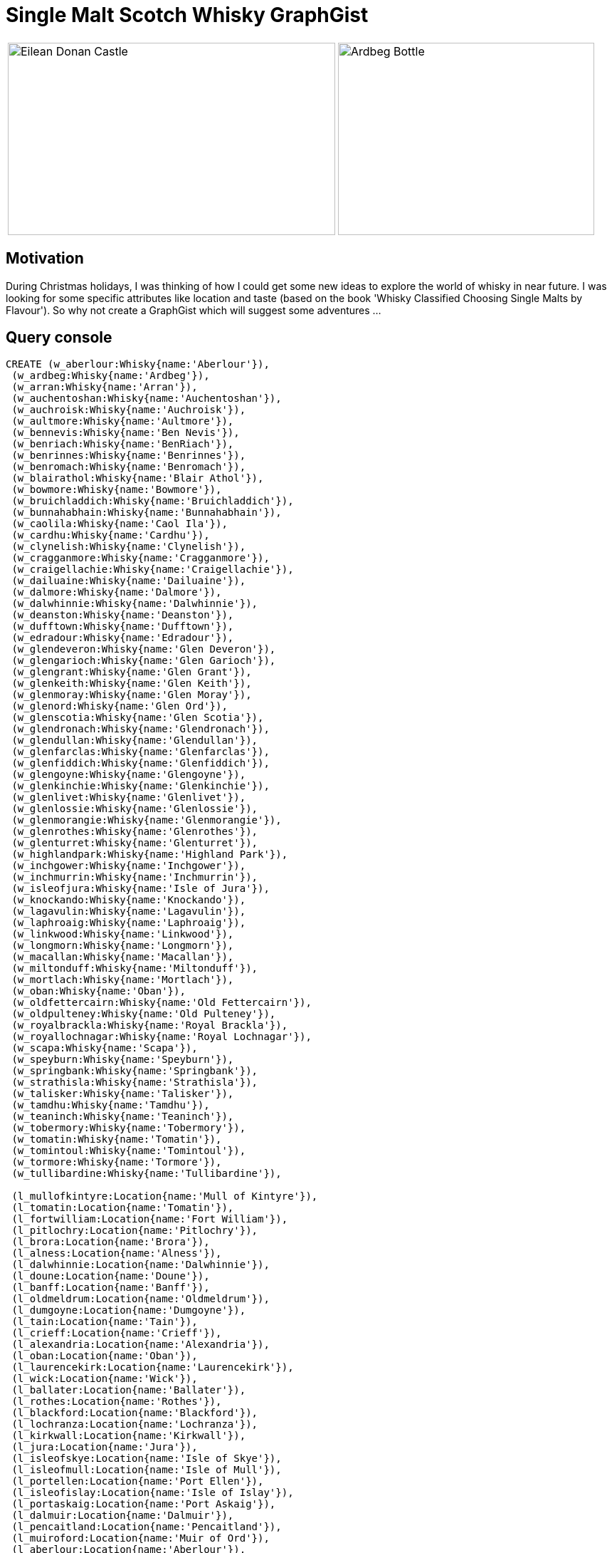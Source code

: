 = Single Malt Scotch Whisky GraphGist 

:author: Patrick Baumgartner
:twitter: @patbaumgartner
:tags: whisky, single malt, graph


[cols="2*"]
|===
a|image::https://upload.wikimedia.org/wikipedia/commons/6/67/Eilean_Donan_Castle,_Scotland_-_Jan_2011.jpg[Eilean Donan Castle, 460, 270]
a|image::https://upload.wikimedia.org/wikipedia/commons/9/9a/Ardbeg_bottle_detail.jpg[Ardbeg Bottle, 360, 270]
|===

== Motivation

During Christmas holidays, I was thinking of how I could get some new ideas to explore the world of whisky in near future. I was looking for some specific attributes like location and taste (based on the book 'Whisky Classified Choosing Single Malts by Flavour'). So why not create a GraphGist which will suggest some adventures ...

== Query console

//console

//hide
//setup
[source,cypher]
----
CREATE (w_aberlour:Whisky{name:'Aberlour'}),
 (w_ardbeg:Whisky{name:'Ardbeg'}),
 (w_arran:Whisky{name:'Arran'}),
 (w_auchentoshan:Whisky{name:'Auchentoshan'}),
 (w_auchroisk:Whisky{name:'Auchroisk'}),
 (w_aultmore:Whisky{name:'Aultmore'}),
 (w_bennevis:Whisky{name:'Ben Nevis'}),
 (w_benriach:Whisky{name:'BenRiach'}),
 (w_benrinnes:Whisky{name:'Benrinnes'}),
 (w_benromach:Whisky{name:'Benromach'}),
 (w_blairathol:Whisky{name:'Blair Athol'}),
 (w_bowmore:Whisky{name:'Bowmore'}),
 (w_bruichladdich:Whisky{name:'Bruichladdich'}),
 (w_bunnahabhain:Whisky{name:'Bunnahabhain'}),
 (w_caolila:Whisky{name:'Caol Ila'}),
 (w_cardhu:Whisky{name:'Cardhu'}),
 (w_clynelish:Whisky{name:'Clynelish'}),
 (w_cragganmore:Whisky{name:'Cragganmore'}),
 (w_craigellachie:Whisky{name:'Craigellachie'}),
 (w_dailuaine:Whisky{name:'Dailuaine'}),
 (w_dalmore:Whisky{name:'Dalmore'}),
 (w_dalwhinnie:Whisky{name:'Dalwhinnie'}),
 (w_deanston:Whisky{name:'Deanston'}),
 (w_dufftown:Whisky{name:'Dufftown'}),
 (w_edradour:Whisky{name:'Edradour'}),
 (w_glendeveron:Whisky{name:'Glen Deveron'}),
 (w_glengarioch:Whisky{name:'Glen Garioch'}),
 (w_glengrant:Whisky{name:'Glen Grant'}),
 (w_glenkeith:Whisky{name:'Glen Keith'}),
 (w_glenmoray:Whisky{name:'Glen Moray'}),
 (w_glenord:Whisky{name:'Glen Ord'}),
 (w_glenscotia:Whisky{name:'Glen Scotia'}),
 (w_glendronach:Whisky{name:'Glendronach'}),
 (w_glendullan:Whisky{name:'Glendullan'}),
 (w_glenfarclas:Whisky{name:'Glenfarclas'}),
 (w_glenfiddich:Whisky{name:'Glenfiddich'}),
 (w_glengoyne:Whisky{name:'Glengoyne'}),
 (w_glenkinchie:Whisky{name:'Glenkinchie'}),
 (w_glenlivet:Whisky{name:'Glenlivet'}),
 (w_glenlossie:Whisky{name:'Glenlossie'}),
 (w_glenmorangie:Whisky{name:'Glenmorangie'}),
 (w_glenrothes:Whisky{name:'Glenrothes'}),
 (w_glenturret:Whisky{name:'Glenturret'}),
 (w_highlandpark:Whisky{name:'Highland Park'}),
 (w_inchgower:Whisky{name:'Inchgower'}),
 (w_inchmurrin:Whisky{name:'Inchmurrin'}),
 (w_isleofjura:Whisky{name:'Isle of Jura'}),
 (w_knockando:Whisky{name:'Knockando'}),
 (w_lagavulin:Whisky{name:'Lagavulin'}),
 (w_laphroaig:Whisky{name:'Laphroaig'}),
 (w_linkwood:Whisky{name:'Linkwood'}),
 (w_longmorn:Whisky{name:'Longmorn'}),
 (w_macallan:Whisky{name:'Macallan'}),
 (w_miltonduff:Whisky{name:'Miltonduff'}),
 (w_mortlach:Whisky{name:'Mortlach'}),
 (w_oban:Whisky{name:'Oban'}),
 (w_oldfettercairn:Whisky{name:'Old Fettercairn'}),
 (w_oldpulteney:Whisky{name:'Old Pulteney'}),
 (w_royalbrackla:Whisky{name:'Royal Brackla'}),
 (w_royallochnagar:Whisky{name:'Royal Lochnagar'}),
 (w_scapa:Whisky{name:'Scapa'}),
 (w_speyburn:Whisky{name:'Speyburn'}),
 (w_springbank:Whisky{name:'Springbank'}),
 (w_strathisla:Whisky{name:'Strathisla'}),
 (w_talisker:Whisky{name:'Talisker'}),
 (w_tamdhu:Whisky{name:'Tamdhu'}),
 (w_teaninch:Whisky{name:'Teaninch'}),
 (w_tobermory:Whisky{name:'Tobermory'}),
 (w_tomatin:Whisky{name:'Tomatin'}),
 (w_tomintoul:Whisky{name:'Tomintoul'}),
 (w_tormore:Whisky{name:'Tormore'}),
 (w_tullibardine:Whisky{name:'Tullibardine'}),

 (l_mullofkintyre:Location{name:'Mull of Kintyre'}),
 (l_tomatin:Location{name:'Tomatin'}),
 (l_fortwilliam:Location{name:'Fort William'}),
 (l_pitlochry:Location{name:'Pitlochry'}),
 (l_brora:Location{name:'Brora'}),
 (l_alness:Location{name:'Alness'}),
 (l_dalwhinnie:Location{name:'Dalwhinnie'}),
 (l_doune:Location{name:'Doune'}),
 (l_banff:Location{name:'Banff'}),
 (l_oldmeldrum:Location{name:'Oldmeldrum'}),
 (l_dumgoyne:Location{name:'Dumgoyne'}),
 (l_tain:Location{name:'Tain'}),
 (l_crieff:Location{name:'Crieff'}),
 (l_alexandria:Location{name:'Alexandria'}),
 (l_oban:Location{name:'Oban'}),
 (l_laurencekirk:Location{name:'Laurencekirk'}),
 (l_wick:Location{name:'Wick'}),
 (l_ballater:Location{name:'Ballater'}),
 (l_rothes:Location{name:'Rothes'}),
 (l_blackford:Location{name:'Blackford'}),
 (l_lochranza:Location{name:'Lochranza'}),
 (l_kirkwall:Location{name:'Kirkwall'}),
 (l_jura:Location{name:'Jura'}),
 (l_isleofskye:Location{name:'Isle of Skye'}),
 (l_isleofmull:Location{name:'Isle of Mull'}),
 (l_portellen:Location{name:'Port Ellen'}),
 (l_isleofislay:Location{name:'Isle of Islay'}),
 (l_portaskaig:Location{name:'Port Askaig'}),
 (l_dalmuir:Location{name:'Dalmuir'}),
 (l_pencaitland:Location{name:'Pencaitland'}),
 (l_muiroford:Location{name:'Muir of Ord'}),
 (l_aberlour:Location{name:'Aberlour'}),
 (l_mulben:Location{name:'Mulben'}),
 (l_keith:Location{name:'Keith'}),
 (l_moray:Location{name:'Moray'}),
 (l_forres:Location{name:'Forres'}),
 (l_knockando:Location{name:'Knockando'}),
 (l_ballindalloch:Location{name:'Ballindalloch'}),
 (l_dufftown:Location{name:'Dufftown'}),
 (l_elgin:Location{name:'Elgin'}),
 (l_forgue:Location{name:'Forgue'}),
 (l_ballindollach:Location{name:'Ballindollach'}),
 (l_buckie:Location{name:'Buckie'}),
 (l_craigellachie:Location{name:'Craigellachie'}),
 (l_elign:Location{name:'Elign'}),
 (l_nairn:Location{name:'Nairn'}),
 (l_grantownnspey:Location{name:'Grantown N Spey'}),

 (r_campbeltown:Region{name:'Campbeltown'}),
 (r_highlands:Region{name:'Highlands'}),
 (r_islands:Region{name:'Islands'}),
 (r_islay:Region{name:'Islay'}),
 (r_lowlands:Region{name:'Lowlands'}),
 (r_speyside:Region{name:'Speyside'}),

 (A:Flavour{name:'A', description:'Full-Bodied, Medium-Sweet, Pronounced Sherry with Fruity, Spicy, Malty Notes and Nutty, Smoky Hints.'}),
 (B:Flavour{name:'B', description:'Medium-Bodied, Medium-Sweet, with Nutty, Malty, Floral, Honey and Fruity Notes.'}),
 (C:Flavour{name:'C', description:'Medium-Bodied, Medium-Sweet, with Fruity, Floral, Honey, Malty Notes and Spicy Hints.'}),
 (D:Flavour{name:'D', description:'Light, Medium-Sweet, Low or No Peat, with Fruity, Floral, Malty Notes and Nutty Hints.'}),
 (E:Flavour{name:'E', description:'Light, Medium-Sweet, Low Peat, with Floral, Malty Notes and Fruity, Spicy, Honey Hints.'}),
 (F:Flavour{name:'F', description:'Medium-Bodied, Medium-Sweet, Low Peat, Malty Notes and Sherry, Honey, Spicy Hints.'}),
 (G:Flavour{name:'G', description:'Medium-Bodied, Sweet, Low Peat and Floral Notes.'}),
 (H:Flavour{name:'H', description:'Medium-Bodied, Medium-Sweet, with Smoky, Fruity, Spicy Notes and Floral, Nutty Hints.'}),
 (I:Flavour{name:'I', description:'Medium-Light, Dry, with Smoky, Spicy, Honey Notes and Nutty, Floral Hints.'}),
 (J:Flavour{name:'J', description:'Full-Bodied, Dry, Pungent, Peaty and Medicinal, with Spicy, Feinty Notes.'}),

 (w_aberlour)-[:PRODUCED_IN]->(l_aberlour)-[:LOCATED_IN]->(r_speyside), (w_aberlour)-[:HAS_FLAVOURS]->(B),
 (w_ardbeg)-[:PRODUCED_IN]->(l_portellen)-[:LOCATED_IN]->(r_islay), (w_ardbeg)-[:HAS_FLAVOURS]->(J),
 (w_arran)-[:PRODUCED_IN]->(l_lochranza)-[:LOCATED_IN]->(r_islands), (w_arran)-[:HAS_FLAVOURS]->(G),
 (w_auchentoshan)-[:PRODUCED_IN]->(l_dalmuir)-[:LOCATED_IN]->(r_lowlands), (w_auchentoshan)-[:HAS_FLAVOURS]->(D),
 (w_auchroisk)-[:PRODUCED_IN]->(l_mulben)-[:LOCATED_IN]->(r_speyside), (w_auchroisk)-[:HAS_FLAVOURS]->(F),
 (w_aultmore)-[:PRODUCED_IN]->(l_keith)-[:LOCATED_IN]->(r_speyside), (w_aultmore)-[:HAS_FLAVOURS]->(D),
 (w_bennevis)-[:PRODUCED_IN]->(l_fortwilliam)-[:LOCATED_IN]->(r_highlands), (w_bennevis)-[:HAS_FLAVOURS]->(B),
 (w_benriach)-[:PRODUCED_IN]->(l_moray)-[:LOCATED_IN]->(r_speyside), (w_benriach)-[:HAS_FLAVOURS]->(C),
 (w_benrinnes)-[:PRODUCED_IN]->(l_aberlour)-[:LOCATED_IN]->(r_speyside), (w_benrinnes)-[:HAS_FLAVOURS]->(B),
 (w_benromach)-[:PRODUCED_IN]->(l_forres)-[:LOCATED_IN]->(r_speyside), (w_benromach)-[:HAS_FLAVOURS]->(B),
 (w_blairathol)-[:PRODUCED_IN]->(l_pitlochry)-[:LOCATED_IN]->(r_highlands), (w_blairathol)-[:HAS_FLAVOURS]->(B),
 (w_bowmore)-[:PRODUCED_IN]->(l_isleofislay)-[:LOCATED_IN]->(r_islay), (w_bowmore)-[:HAS_FLAVOURS]->(I),
 (w_bruichladdich)-[:PRODUCED_IN]->(l_isleofislay)-[:LOCATED_IN]->(r_islay), (w_bruichladdich)-[:HAS_FLAVOURS]->(I),
 (w_bunnahabhain)-[:PRODUCED_IN]->(l_portaskaig)-[:LOCATED_IN]->(r_islay), (w_bunnahabhain)-[:HAS_FLAVOURS]->(E),
 (w_caolila)-[:PRODUCED_IN]->(l_portaskaig)-[:LOCATED_IN]->(r_islay), (w_caolila)-[:HAS_FLAVOURS]->(J),
 (w_cardhu)-[:PRODUCED_IN]->(l_knockando)-[:LOCATED_IN]->(r_speyside), (w_cardhu)-[:HAS_FLAVOURS]->(D),
 (w_clynelish)-[:PRODUCED_IN]->(l_brora)-[:LOCATED_IN]->(r_highlands), (w_clynelish)-[:HAS_FLAVOURS]->(J),
 (w_cragganmore)-[:PRODUCED_IN]->(l_ballindalloch)-[:LOCATED_IN]->(r_speyside), (w_cragganmore)-[:HAS_FLAVOURS]->(B),
 (w_craigellachie)-[:PRODUCED_IN]->(l_moray)-[:LOCATED_IN]->(r_speyside), (w_craigellachie)-[:HAS_FLAVOURS]->(H),
 (w_dailuaine)-[:PRODUCED_IN]->(l_aberlour)-[:LOCATED_IN]->(r_speyside), (w_dailuaine)-[:HAS_FLAVOURS]->(A),
 (w_dalmore)-[:PRODUCED_IN]->(l_alness)-[:LOCATED_IN]->(r_highlands), (w_dalmore)-[:HAS_FLAVOURS]->(A),
 (w_dalwhinnie)-[:PRODUCED_IN]->(l_dalwhinnie)-[:LOCATED_IN]->(r_highlands), (w_dalwhinnie)-[:HAS_FLAVOURS]->(C),
 (w_deanston)-[:PRODUCED_IN]->(l_doune)-[:LOCATED_IN]->(r_highlands), (w_deanston)-[:HAS_FLAVOURS]->(F),
 (w_dufftown)-[:PRODUCED_IN]->(l_dufftown)-[:LOCATED_IN]->(r_speyside), (w_dufftown)-[:HAS_FLAVOURS]->(G),
 (w_edradour)-[:PRODUCED_IN]->(l_pitlochry)-[:LOCATED_IN]->(r_highlands), (w_edradour)-[:HAS_FLAVOURS]->(B),
 (w_glendeveron)-[:PRODUCED_IN]->(l_banff)-[:LOCATED_IN]->(r_highlands), (w_glendeveron)-[:HAS_FLAVOURS]->(F),
 (w_glengarioch)-[:PRODUCED_IN]->(l_oldmeldrum)-[:LOCATED_IN]->(r_highlands), (w_glengarioch)-[:HAS_FLAVOURS]->(H),
 (w_glengrant)-[:PRODUCED_IN]->(l_rothes)-[:LOCATED_IN]->(r_speyside), (w_glengrant)-[:HAS_FLAVOURS]->(D),
 (w_glenkeith)-[:PRODUCED_IN]->(l_keith)-[:LOCATED_IN]->(r_speyside), (w_glenkeith)-[:HAS_FLAVOURS]->(F),
 (w_glenmoray)-[:PRODUCED_IN]->(l_elgin)-[:LOCATED_IN]->(r_speyside), (w_glenmoray)-[:HAS_FLAVOURS]->(E),
 (w_glenord)-[:PRODUCED_IN]->(l_muiroford)-[:LOCATED_IN]->(r_highlands), (w_glenord)-[:HAS_FLAVOURS]->(C),
 (w_glenscotia)-[:PRODUCED_IN]->(l_mullofkintyre)-[:LOCATED_IN]->(r_campbeltown), (w_glenscotia)-[:HAS_FLAVOURS]->(I),
 (w_glendronach)-[:PRODUCED_IN]->(l_forgue)-[:LOCATED_IN]->(r_speyside), (w_glendronach)-[:HAS_FLAVOURS]->(A),
 (w_glendullan)-[:PRODUCED_IN]->(l_dufftown)-[:LOCATED_IN]->(r_speyside), (w_glendullan)-[:HAS_FLAVOURS]->(C),
 (w_glenfarclas)-[:PRODUCED_IN]->(l_ballindollach)-[:LOCATED_IN]->(r_speyside), (w_glenfarclas)-[:HAS_FLAVOURS]->(B),
 (w_glenfiddich)-[:PRODUCED_IN]->(l_dufftown)-[:LOCATED_IN]->(r_speyside), (w_glenfiddich)-[:HAS_FLAVOURS]->(G),
 (w_glengoyne)-[:PRODUCED_IN]->(l_dumgoyne)-[:LOCATED_IN]->(r_highlands), (w_glengoyne)-[:HAS_FLAVOURS]->(D),
 (w_glenkinchie)-[:PRODUCED_IN]->(l_pencaitland)-[:LOCATED_IN]->(r_lowlands), (w_glenkinchie)-[:HAS_FLAVOURS]->(E),
 (w_glenlivet)-[:PRODUCED_IN]->(l_moray)-[:LOCATED_IN]->(r_speyside), (w_glenlivet)-[:HAS_FLAVOURS]->(C),
 (w_glenlossie)-[:PRODUCED_IN]->(l_elgin)-[:LOCATED_IN]->(r_speyside), (w_glenlossie)-[:HAS_FLAVOURS]->(E),
 (w_glenmorangie)-[:PRODUCED_IN]->(l_tain)-[:LOCATED_IN]->(r_highlands), (w_glenmorangie)-[:HAS_FLAVOURS]->(H),
 (w_glenrothes)-[:PRODUCED_IN]->(l_rothes)-[:LOCATED_IN]->(r_speyside), (w_glenrothes)-[:HAS_FLAVOURS]->(F),
 (w_glenturret)-[:PRODUCED_IN]->(l_crieff)-[:LOCATED_IN]->(r_highlands), (w_glenturret)-[:HAS_FLAVOURS]->(B),
 (w_highlandpark)-[:PRODUCED_IN]->(l_kirkwall)-[:LOCATED_IN]->(r_islands), (w_highlandpark)-[:HAS_FLAVOURS]->(I),
 (w_inchgower)-[:PRODUCED_IN]->(l_buckie)-[:LOCATED_IN]->(r_speyside), (w_inchgower)-[:HAS_FLAVOURS]->(E),
 (w_inchmurrin)-[:PRODUCED_IN]->(l_alexandria)-[:LOCATED_IN]->(r_highlands), (w_inchmurrin)-[:HAS_FLAVOURS]->(E),
 (w_isleofjura)-[:PRODUCED_IN]->(l_jura)-[:LOCATED_IN]->(r_islands), (w_isleofjura)-[:HAS_FLAVOURS]->(I),
 (w_knockando)-[:PRODUCED_IN]->(l_knockando)-[:LOCATED_IN]->(r_speyside), (w_knockando)-[:HAS_FLAVOURS]->(B),
 (w_lagavulin)-[:PRODUCED_IN]->(l_portellen)-[:LOCATED_IN]->(r_islay), (w_lagavulin)-[:HAS_FLAVOURS]->(J),
 (w_laphroaig)-[:PRODUCED_IN]->(l_portellen)-[:LOCATED_IN]->(r_islay), (w_laphroaig)-[:HAS_FLAVOURS]->(J),
 (w_linkwood)-[:PRODUCED_IN]->(l_elgin)-[:LOCATED_IN]->(r_speyside), (w_linkwood)-[:HAS_FLAVOURS]->(C),
 (w_longmorn)-[:PRODUCED_IN]->(l_elgin)-[:LOCATED_IN]->(r_speyside), (w_longmorn)-[:HAS_FLAVOURS]->(B),
 (w_macallan)-[:PRODUCED_IN]->(l_craigellachie)-[:LOCATED_IN]->(r_speyside), (w_macallan)-[:HAS_FLAVOURS]->(A),
 (w_miltonduff)-[:PRODUCED_IN]->(l_elign)-[:LOCATED_IN]->(r_speyside), (w_miltonduff)-[:HAS_FLAVOURS]->(G),
 (w_mortlach)-[:PRODUCED_IN]->(l_keith)-[:LOCATED_IN]->(r_speyside), (w_mortlach)-[:HAS_FLAVOURS]->(A),
 (w_oban)-[:PRODUCED_IN]->(l_oban)-[:LOCATED_IN]->(r_highlands), (w_oban)-[:HAS_FLAVOURS]->(H),
 (w_oldfettercairn)-[:PRODUCED_IN]->(l_laurencekirk)-[:LOCATED_IN]->(r_highlands), (w_oldfettercairn)-[:HAS_FLAVOURS]->(F),
 (w_oldpulteney)-[:PRODUCED_IN]->(l_wick)-[:LOCATED_IN]->(r_highlands), (w_oldpulteney)-[:HAS_FLAVOURS]->(H),
 (w_royalbrackla)-[:PRODUCED_IN]->(l_nairn)-[:LOCATED_IN]->(r_speyside), (w_royalbrackla)-[:HAS_FLAVOURS]->(C),
 (w_royallochnagar)-[:PRODUCED_IN]->(l_ballater)-[:LOCATED_IN]->(r_highlands), (w_royallochnagar)-[:HAS_FLAVOURS]->(A),
 (w_scapa)-[:PRODUCED_IN]->(l_kirkwall)-[:LOCATED_IN]->(r_islands), (w_scapa)-[:HAS_FLAVOURS]->(B),
 (w_speyburn)-[:PRODUCED_IN]->(l_rothes)-[:LOCATED_IN]->(r_speyside), (w_speyburn)-[:HAS_FLAVOURS]->(G),
 (w_springbank)-[:PRODUCED_IN]->(l_mullofkintyre)-[:LOCATED_IN]->(r_campbeltown), (w_springbank)-[:HAS_FLAVOURS]->(I),
 (w_strathisla)-[:PRODUCED_IN]->(l_keith)-[:LOCATED_IN]->(r_speyside), (w_strathisla)-[:HAS_FLAVOURS]->(B),
 (w_talisker)-[:PRODUCED_IN]->(l_isleofskye)-[:LOCATED_IN]->(r_islands), (w_talisker)-[:HAS_FLAVOURS]->(J),
 (w_tamdhu)-[:PRODUCED_IN]->(l_knockando)-[:LOCATED_IN]->(r_speyside), (w_tamdhu)-[:HAS_FLAVOURS]->(D),
 (w_teaninch)-[:PRODUCED_IN]->(l_alness)-[:LOCATED_IN]->(r_highlands), (w_teaninch)-[:HAS_FLAVOURS]->(H),
 (w_tobermory)-[:PRODUCED_IN]->(l_isleofmull)-[:LOCATED_IN]->(r_islands), (w_tobermory)-[:HAS_FLAVOURS]->(D),
 (w_tomatin)-[:PRODUCED_IN]->(l_tomatin)-[:LOCATED_IN]->(r_highlands), (w_tomatin)-[:HAS_FLAVOURS]->(F),
 (w_tomintoul)-[:PRODUCED_IN]->(l_ballindalloch)-[:LOCATED_IN]->(r_speyside), (w_tomintoul)-[:HAS_FLAVOURS]->(E),
 (w_tormore)-[:PRODUCED_IN]->(l_grantownnspey)-[:LOCATED_IN]->(r_speyside), (w_tormore)-[:HAS_FLAVOURS]->(F),
 (w_tullibardine)-[:PRODUCED_IN]->(l_blackford)-[:LOCATED_IN]->(r_highlands), (w_tullibardine)-[:HAS_FLAVOURS]->(F)
;
----

== Domain

The graph shows 72 brands of well known Scottish whisky distillers. Every whisky node is connected to the place where the spirit was produced, the region, and also it's most typical flavours.

The following drawing shows the domain model and how the attributes are connected:

image::http://yuml.me/diagram/scruffy;dir:LR;/class/%5BWhisky%7Bbg%3Apurple%7D%5DPRODUCED_IN-%3E%5BLocation%7Bbg%3Agreen%7D%5D%2C%20%5BLocation%7Bbg%3Agreen%7D%5DLOCATED_IN-%3E%5BRegion%7Bbg%3Ayellow%7D%5D%2C%20%5BWhisky%7Bbg%3Apurple%7D%5DHAS_FLAVOURS-%3E%5BFlavour%20Group%7Bbg%3Ared%7D%5D[]

== Graph

//graph

== Queries

To demonstrate how to ask the graph for suggestions, I defined some questions and wrote some cypher queries. Feel free to contribute you queries in the comment field.

=== Whiskies like Ardbeg
As a fan of smokey whiskies, I would like to know all brands similar to Ardbeg which are also in flavour group J (Full-Bodied, Dry, Pungent, Peaty and Medicinal, with Spicy, Feinty Notes).

[source,cypher]
----
MATCH (ardbeg:Whisky { name:'Ardbeg' })-[:HAS_FLAVOURS]->(flavour:Flavour)<-[:HAS_FLAVOURS]-(whisky:Whisky)
RETURN whisky.name, flavour.name
----
//table

=== Whiskies from Port Ellen or Port Askaig
My favorite brands are based in Port Ellen or Port Askaig. Show me a list with all of them.

[source,cypher]
----
MATCH (whisky:Whisky)-[:PRODUCED_IN]->(:Location{name:'Port Ellen'}) RETURN distinct(whisky.name) UNION ALL MATCH (whisky:Whisky)-[:PRODUCED_IN]->(:Location{name:'Port Askaig'}) RETURN distinct(whisky.name)
----
//table

=== Similar Whiskies to Oban
The Oban distillery is one of the smallest in Scotland. It produces a "West Highland" flavour that falls between the dry, smoky style of the Scottish islands and the lighter, sweeter malts of the Highlands. Let's search for similar brands.

[source,cypher]
----
MATCH (:Whisky{name:"Oban"})-[:HAS_FLAVOURS]->()<-[:HAS_FLAVOURS]-(whisky) RETURN whisky.name
----
//table

=== Speyside Whiskies
Sitting together with friends, a wee dram for every occasion could be from the Speyside region, I guess this will be a though decision.

[source,cypher]
----
MATCH (:Region{name:'Speyside'})<-[:LOCATED_IN]-()<-[:PRODUCED_IN]-(whisky:Whisky) RETURN distinct(whisky.name)
----
//table
